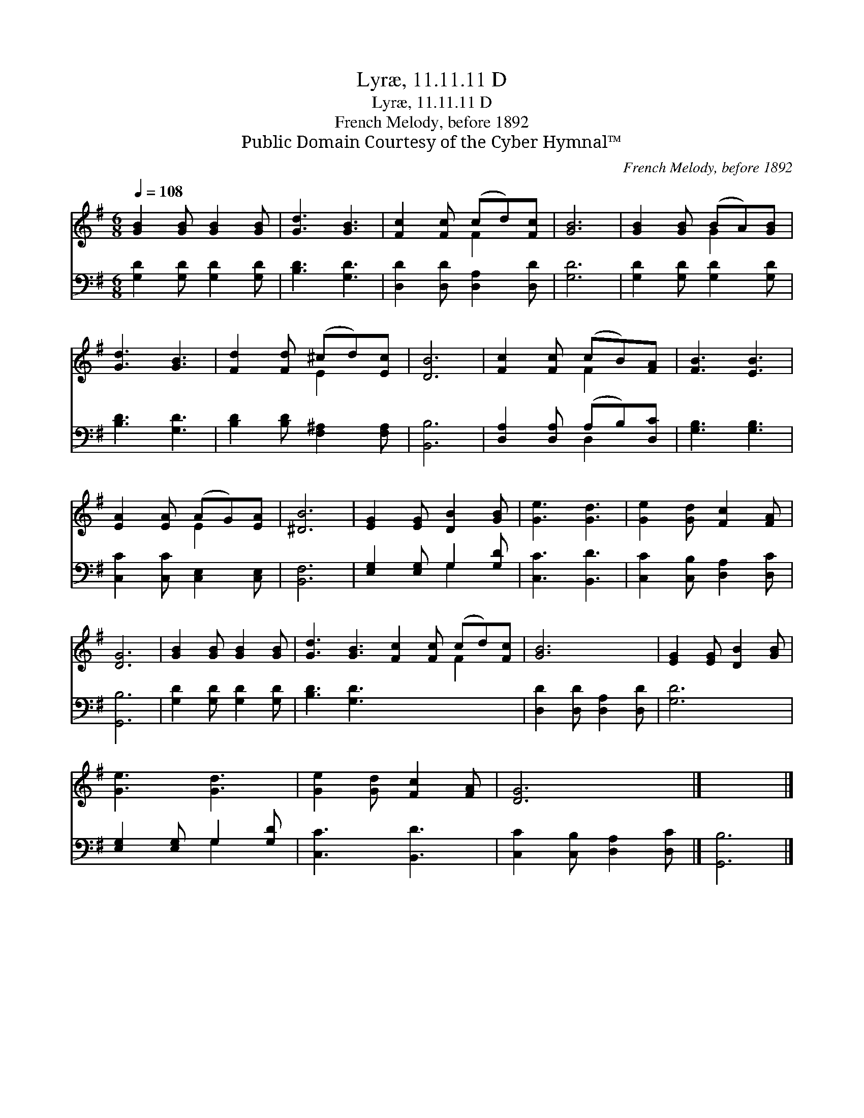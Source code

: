 X:1
T:Lyræ, 11.11.11 D
T:Lyræ, 11.11.11 D
T:French Melody, before 1892
T:Public Domain Courtesy of the Cyber Hymnal™
C:French Melody, before 1892
Z:Public Domain
Z:Courtesy of the Cyber Hymnal™
%%score ( 1 2 ) ( 3 4 )
L:1/8
Q:1/4=108
M:6/8
K:G
V:1 treble 
V:2 treble 
V:3 bass 
V:4 bass 
V:1
 [GB]2 [GB] [GB]2 [GB] | [Gd]3 [GB]3 | [Fc]2 [Fc] (cd)[Fc] | [GB]6 | [GB]2 [GB] (BA)[GB] | %5
 [Gd]3 [GB]3 | [Fd]2 [Fd] (^cd)[Ec] | [DB]6 | [Fc]2 [Fc] (cB)[FA] | [FB]3 [EB]3 | %10
 [EA]2 [EA] (AG)[EA] | [^DB]6 | [EG]2 [EG] [DB]2 [GB] | [Ge]3 [Gd]3 | [Ge]2 [Gd] [Fc]2 [FA] | %15
 [DG]6 | [GB]2 [GB] [GB]2 [GB] | [Gd]3 [GB]3 [Fc]2 [Fc] (cd)[Fc] | [GB]6 | [EG]2 [EG] [DB]2 [GB] | %20
 [Ge]3 [Gd]3 | [Ge]2 [Gd] [Fc]2 [FA] | [DG]6 |] x6 |] %24
V:2
 x6 | x6 | x3 F2 x | x6 | x3 G2 x | x6 | x3 E2 x | x6 | x3 F2 x | x6 | x3 E2 x | x6 | x6 | x6 | %14
 x6 | x6 | x6 | x9 F2 x | x6 | x6 | x6 | x6 | x6 |] x6 |] %24
V:3
 [G,D]2 [G,D] [G,D]2 [G,D] | [B,D]3 [G,D]3 | [D,D]2 [D,D] [D,A,]2 [D,D] | [G,D]6 | %4
 [G,D]2 [G,D] [G,D]2 [G,D] | [B,D]3 [G,D]3 | [B,D]2 [B,D] [F,^A,]2 [F,A,] | [B,,B,]6 | %8
 [D,A,]2 [D,A,] (A,B,)[D,C] | [G,B,]3 [G,B,]3 | [C,C]2 [C,C] [C,E,]2 [C,E,] | [B,,F,]6 | %12
 [E,G,]2 [E,G,] G,2 [G,D] | [C,C]3 [B,,D]3 | [C,C]2 [C,B,] [D,A,]2 [D,C] | [G,,B,]6 | %16
 [G,D]2 [G,D] [G,D]2 [G,D] | [B,D]3 [G,D]3 x6 | [D,D]2 [D,D] [D,A,]2 [D,D] | [G,D]6 | %20
 [E,G,]2 [E,G,] G,2 [G,D] | [C,C]3 [B,,D]3 | [C,C]2 [C,B,] [D,A,]2 [D,C] |] [G,,B,]6 |] %24
V:4
 x6 | x6 | x6 | x6 | x6 | x6 | x6 | x6 | x3 D,2 x | x6 | x6 | x6 | x3 G,2 x | x6 | x6 | x6 | x6 | %17
 x12 | x6 | x6 | x3 G,2 x | x6 | x6 |] x6 |] %24

